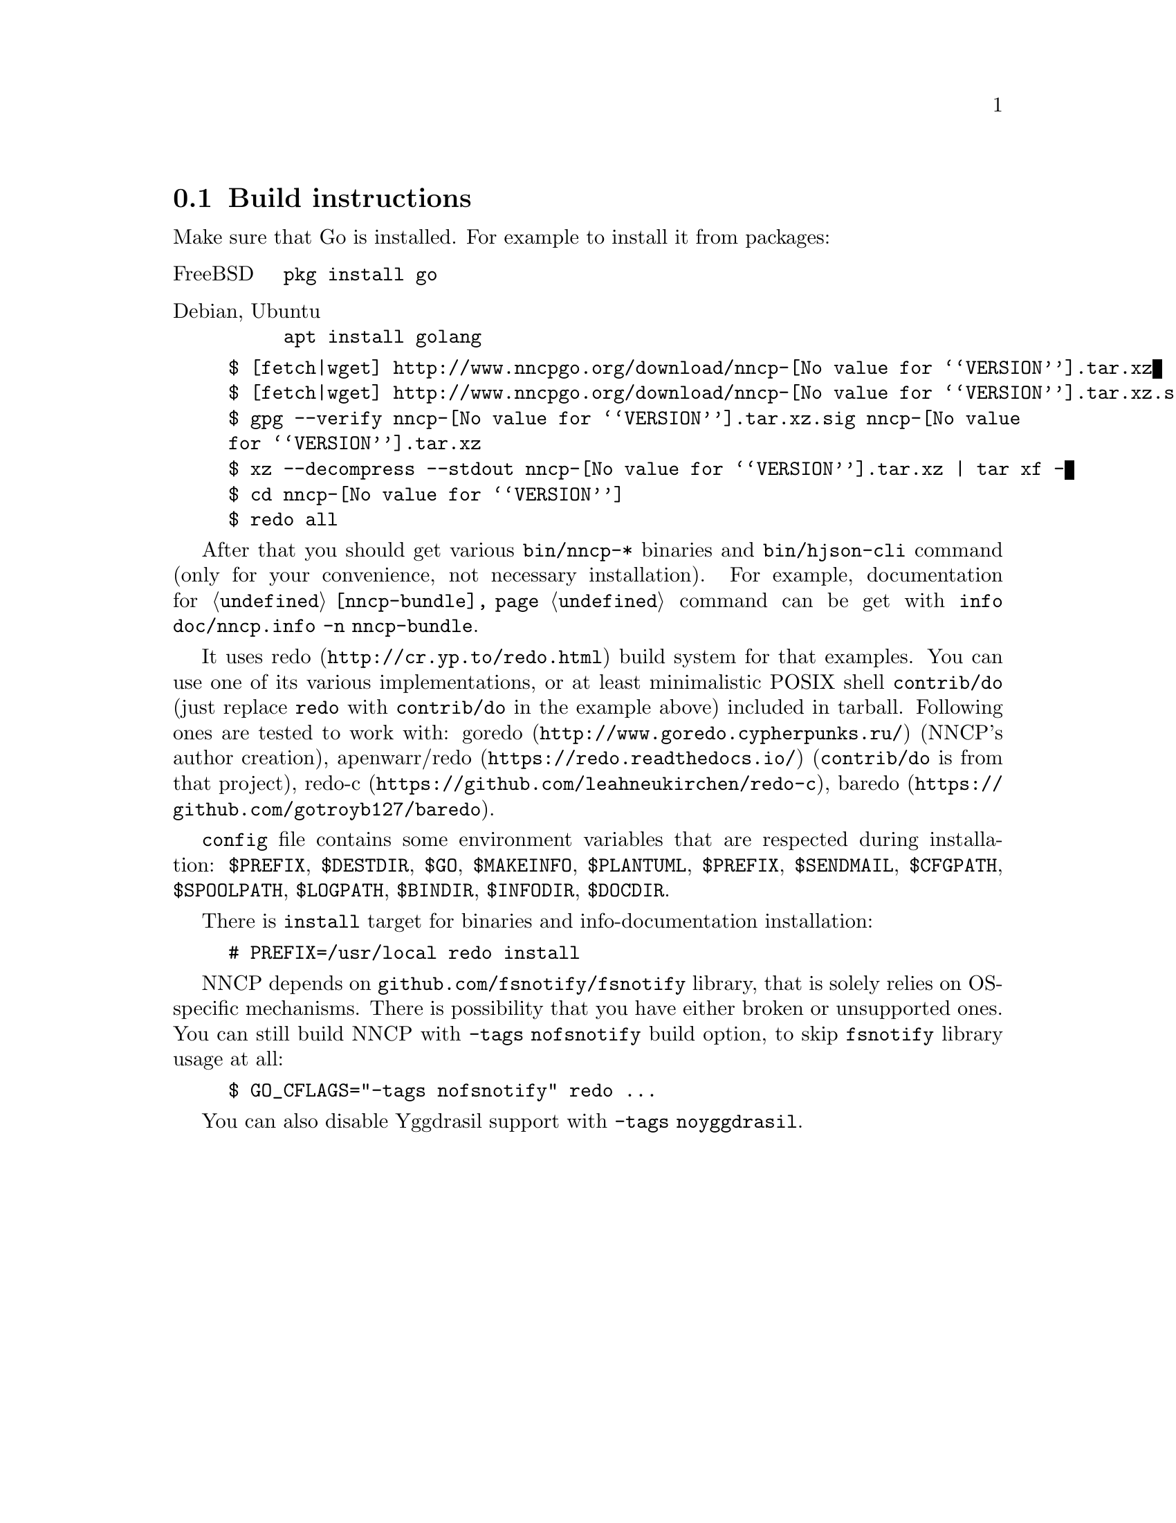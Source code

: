 @node Build-instructions
@cindex building
@section Build instructions

Make sure that Go is installed. For example to install it from packages:

@table @asis
@item FreeBSD
    @verb{|pkg install go|}
@item Debian, Ubuntu
    @verb{|apt install golang|}
@end table

@example
$ [fetch|wget] http://www.nncpgo.org/download/nncp-@value{VERSION}.tar.xz
$ [fetch|wget] http://www.nncpgo.org/download/nncp-@value{VERSION}.tar.xz.sig
$ gpg --verify nncp-@value{VERSION}.tar.xz.sig nncp-@value{VERSION}.tar.xz
$ xz --decompress --stdout nncp-@value{VERSION}.tar.xz | tar xf -
$ cd nncp-@value{VERSION}
$ redo all
@end example

@pindex info
After that you should get various @command{bin/nncp-*} binaries and
@command{bin/hjson-cli} command (only for your convenience, not
necessary installation). For example, documentation for
@command{@ref{nncp-bundle}} command can be get with
@command{info doc/nncp.info -n nncp-bundle}.

@pindex redo
@pindex apenwarr/redo
@pindex apenwarr/do
@pindex redo-c
@pindex baredo
@pindex goredo
It uses @url{http://cr.yp.to/redo.html, redo} build system for that
examples. You can use one of its various implementations, or at least
minimalistic POSIX shell @command{contrib/do} (just replace
@command{redo} with @command{contrib/do} in the example above) included
in tarball. Following ones are tested to work with:
@url{http://www.goredo.cypherpunks.ru/, goredo} (NNCP's author creation),
@url{https://redo.readthedocs.io/, apenwarr/redo} (@code{contrib/do} is
from that project), @url{https://github.com/leahneukirchen/redo-c, redo-c},
@url{https://github.com/gotroyb127/baredo, baredo}.

@vindex PREFIX
@vindex DESTDIR
@vindex GO
@vindex MAKEINFO
@vindex PLANTUML
@vindex PREFIX
@vindex SENDMAIL
@vindex CFGPATH
@vindex SPOOLPATH
@vindex LOGPATH
@vindex BINDIR
@vindex INFODIR
@vindex DOCDIR
@file{config} file contains some environment variables that are
respected during installation:
@env{$PREFIX},
@env{$DESTDIR},
@env{$GO},
@env{$MAKEINFO},
@env{$PLANTUML},
@env{$PREFIX},
@env{$SENDMAIL},
@env{$CFGPATH},
@env{$SPOOLPATH},
@env{$LOGPATH},
@env{$BINDIR},
@env{$INFODIR},
@env{$DOCDIR}.

There is @command{install} target for binaries and info-documentation
installation:

@example
# PREFIX=/usr/local redo install
@end example

@vindex nofsnotify
@cindex kqueue
@cindex epoll
@vindex GO_CFLAGS
NNCP depends on @code{github.com/fsnotify/fsnotify} library, that is
solely relies on OS-specific mechanisms. There is possibility that you
have either broken or unsupported ones. You can still build NNCP with
@code{-tags nofsnotify} build option, to skip @code{fsnotify} library
usage at all:

@example
$ GO_CFLAGS="-tags nofsnotify" redo @dots{}
@end example

@vindex noyggdrasil
You can also disable Yggdrasil support with @code{-tags noyggdrasil}.
